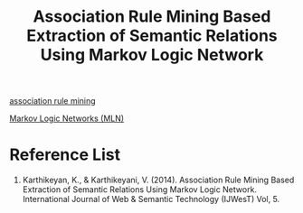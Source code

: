 :PROPERTIES:
:ID:       fa9a014c-8f80-4143-bbc5-d490221a2b4f
:END:
#+title: Association Rule Mining Based Extraction of Semantic Relations Using Markov Logic Network

[[id:ed03a348-8a07-44b4-97ac-2f6c608ed896][association rule mining]]

[[id:dea7a3b1-0396-422f-92df-b2dc89efdeb1][Markov Logic Networks (MLN)]]

* Reference List
1. Karthikeyan, K., & Karthikeyani, V. (2014). Association Rule Mining Based Extraction of Semantic Relations Using Markov Logic Network. International Journal of Web & Semantic Technology (IJWesT) Vol, 5.
